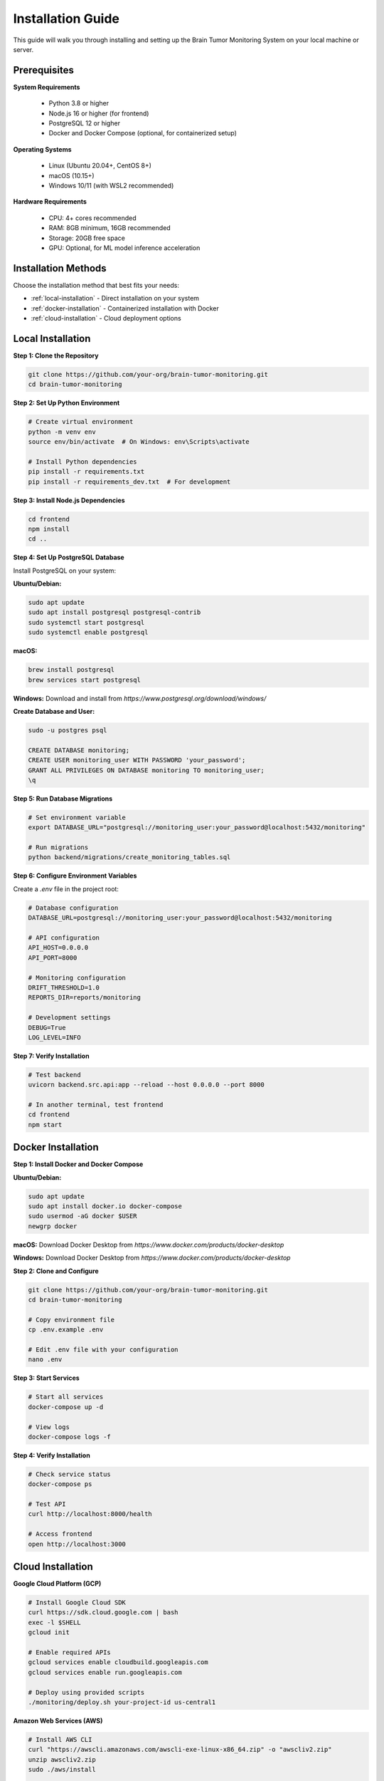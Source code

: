 Installation Guide
=================

This guide will walk you through installing and setting up the Brain Tumor Monitoring System on your local machine or server.

Prerequisites
------------

**System Requirements**

    * Python 3.8 or higher
    * Node.js 16 or higher (for frontend)
    * PostgreSQL 12 or higher
    * Docker and Docker Compose (optional, for containerized setup)

**Operating Systems**

    * Linux (Ubuntu 20.04+, CentOS 8+)
    * macOS (10.15+)
    * Windows 10/11 (with WSL2 recommended)

**Hardware Requirements**

    * CPU: 4+ cores recommended
    * RAM: 8GB minimum, 16GB recommended
    * Storage: 20GB free space
    * GPU: Optional, for ML model inference acceleration

Installation Methods
-------------------

Choose the installation method that best fits your needs:

* :ref:`local-installation` - Direct installation on your system
* :ref:`docker-installation` - Containerized installation with Docker
* :ref:`cloud-installation` - Cloud deployment options

.. _local-installation:

Local Installation
-----------------

**Step 1: Clone the Repository**


.. code-block:: bash

   git clone https://github.com/your-org/brain-tumor-monitoring.git
   cd brain-tumor-monitoring

**Step 2: Set Up Python Environment**


.. code-block:: bash

   # Create virtual environment
   python -m venv env
   source env/bin/activate  # On Windows: env\Scripts\activate

   # Install Python dependencies
   pip install -r requirements.txt
   pip install -r requirements_dev.txt  # For development

**Step 3: Install Node.js Dependencies**


.. code-block:: bash

   cd frontend
   npm install
   cd ..

**Step 4: Set Up PostgreSQL Database**

Install PostgreSQL on your system:

**Ubuntu/Debian:**

.. code-block:: bash

   sudo apt update
   sudo apt install postgresql postgresql-contrib
   sudo systemctl start postgresql
   sudo systemctl enable postgresql

**macOS:**

.. code-block:: bash

   brew install postgresql
   brew services start postgresql

**Windows:**
Download and install from `https://www.postgresql.org/download/windows/`

**Create Database and User:**


.. code-block:: bash

   sudo -u postgres psql

   CREATE DATABASE monitoring;
   CREATE USER monitoring_user WITH PASSWORD 'your_password';
   GRANT ALL PRIVILEGES ON DATABASE monitoring TO monitoring_user;
   \q

**Step 5: Run Database Migrations**


.. code-block:: bash

   # Set environment variable
   export DATABASE_URL="postgresql://monitoring_user:your_password@localhost:5432/monitoring"

   # Run migrations
   python backend/migrations/create_monitoring_tables.sql

**Step 6: Configure Environment Variables**

Create a `.env` file in the project root:


.. code-block:: bash

   # Database configuration
   DATABASE_URL=postgresql://monitoring_user:your_password@localhost:5432/monitoring

   # API configuration
   API_HOST=0.0.0.0
   API_PORT=8000

   # Monitoring configuration
   DRIFT_THRESHOLD=1.0
   REPORTS_DIR=reports/monitoring

   # Development settings
   DEBUG=True
   LOG_LEVEL=INFO

**Step 7: Verify Installation**


.. code-block:: bash

   # Test backend
   uvicorn backend.src.api:app --reload --host 0.0.0.0 --port 8000

   # In another terminal, test frontend
   cd frontend
   npm start

.. _docker-installation:

Docker Installation
------------------

**Step 1: Install Docker and Docker Compose**

**Ubuntu/Debian:**

.. code-block:: bash

   sudo apt update
   sudo apt install docker.io docker-compose
   sudo usermod -aG docker $USER
   newgrp docker

**macOS:**
Download Docker Desktop from `https://www.docker.com/products/docker-desktop`

**Windows:**
Download Docker Desktop from `https://www.docker.com/products/docker-desktop`

**Step 2: Clone and Configure**


.. code-block:: bash

   git clone https://github.com/your-org/brain-tumor-monitoring.git
   cd brain-tumor-monitoring

   # Copy environment file
   cp .env.example .env

   # Edit .env file with your configuration
   nano .env

**Step 3: Start Services**


.. code-block:: bash

   # Start all services
   docker-compose up -d

   # View logs
   docker-compose logs -f

**Step 4: Verify Installation**


.. code-block:: bash

   # Check service status
   docker-compose ps

   # Test API
   curl http://localhost:8000/health

   # Access frontend
   open http://localhost:3000

.. _cloud-installation:

Cloud Installation
-----------------

**Google Cloud Platform (GCP)**


.. code-block:: bash

   # Install Google Cloud SDK
   curl https://sdk.cloud.google.com | bash
   exec -l $SHELL
   gcloud init

   # Enable required APIs
   gcloud services enable cloudbuild.googleapis.com
   gcloud services enable run.googleapis.com

   # Deploy using provided scripts
   ./monitoring/deploy.sh your-project-id us-central1

**Amazon Web Services (AWS)**


.. code-block:: bash

   # Install AWS CLI
   curl "https://awscli.amazonaws.com/awscli-exe-linux-x86_64.zip" -o "awscliv2.zip"
   unzip awscliv2.zip
   sudo ./aws/install

   # Configure AWS credentials
   aws configure

   # Deploy using AWS ECS or EKS

**Microsoft Azure**


.. code-block:: bash

   # Install Azure CLI
   curl -sL https://aka.ms/InstallAzureCLIDeb | sudo bash

   # Login to Azure
   az login

   # Deploy using Azure Container Instances or AKS

Configuration
------------

**Database Configuration**

The system supports PostgreSQL with the following configuration options:


.. code-block:: python

   # Example database configuration
   DATABASE_URL = "postgresql://user:password@host:5432/database"

   # Connection pool settings
   DB_POOL_SIZE = 10
   DB_MAX_OVERFLOW = 20
   DB_POOL_TIMEOUT = 30

**Monitoring Configuration**


.. code-block:: python

   # Drift detection settings
   DRIFT_THRESHOLD = 1.0  # Sensitivity for drift detection
   REFERENCE_DAYS = 30    # Days of data for reference set
   CURRENT_DAYS = 7       # Days of data for current set

   # Feature extraction settings
   IMAGE_MAX_SIZE = 10 * 1024 * 1024  # 10MB
   FEATURE_EXTRACTION_TIMEOUT = 30     # seconds

**API Configuration**


.. code-block:: python

   # Server settings
   API_HOST = "0.0.0.0"
   API_PORT = 8000
   API_WORKERS = 4

   # CORS settings
   CORS_ORIGINS = ["http://localhost:3000", "https://your-domain.com"]

   # Rate limiting
   RATE_LIMIT_PER_MINUTE = 100

**Frontend Configuration**


.. code-block:: javascript

   // API endpoint configuration
   const API_BASE_URL = process.env.REACT_APP_API_URL || 'http://localhost:8000';

   // Dashboard refresh interval (seconds)
   const REFRESH_INTERVAL = 30;

   // Chart configuration
   const CHART_COLORS = {
     primary: '#2980B9',
     secondary: '#E74C3C',
     success: '#27AE60'
   };

Verification
-----------

**Backend Verification**


.. code-block:: bash

   # Test health endpoint
   curl http://localhost:8000/health

   # Test monitoring endpoints
   curl http://localhost:8000/monitoring/dashboard
   curl http://localhost:8000/monitoring/feature-analysis

   # Check API documentation
   open http://localhost:8000/docs

**Frontend Verification**


.. code-block:: bash

   # Start frontend development server
   cd frontend
   npm start

   # Open browser and verify dashboard loads
   open http://localhost:3000

**Database Verification**


.. code-block:: bash

   # Connect to database
   psql -h localhost -U monitoring_user -d monitoring

   # Check tables exist
   \dt

   # Verify monitoring tables
   SELECT COUNT(*) FROM predictions_log;

**ML Pipeline Verification**


.. code-block:: bash

   # Test image prediction
   python ml/predict.py --image path/to/test/image.jpg

   # Test model training
   python ml/train.py --config ml/configs/model/config.yaml

Troubleshooting
--------------

**Common Issues**

**Database Connection Failed**
    * Verify PostgreSQL is running: `sudo systemctl status postgresql`
    * Check connection string format
    * Ensure firewall allows connections
    * Verify user permissions

**API Won't Start**
    * Check port availability: `netstat -tulpn | grep 8000`
    * Verify environment variables are set
    * Check Python dependencies: `pip list`
    * Review logs: `tail -f logs/api.log`

**Frontend Build Fails**
    * Clear node_modules: `rm -rf node_modules && npm install`
    * Check Node.js version: `node --version`
    * Verify npm cache: `npm cache clean --force`

**Docker Issues**
    * Check Docker service: `sudo systemctl status docker`
    * Verify Docker Compose version: `docker-compose --version`
    * Clear Docker cache: `docker system prune -a`

**Performance Issues**
    * Monitor resource usage: `htop` or `top`
    * Check database connection pool
    * Verify memory allocation for containers
    * Review API response times

**Getting Help**

* **Documentation**: Check this documentation for detailed guides
* **Issues**: Report bugs on GitHub Issues
* **Discussions**: Join community discussions
* **Support**: Contact the development team

Next Steps
----------

After successful installation:

1. **Quick Start**: Follow the :doc:`quickstart` guide
2. **API Reference**: Explore the :doc:`api/index` documentation
3. **Monitoring Setup**: Configure monitoring in :doc:`monitoring/index`
4. **Deployment**: Set up production deployment in :doc:`deployment`
